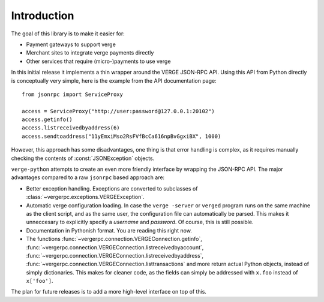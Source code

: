 ****************************
  Introduction
****************************

The goal of this library is to make it easier for:

- Payment gateways to support verge
- Merchant sites to integrate verge payments directly
- Other services that require (micro-)payments to use verge

In this initial release it implements a thin wrapper around the 
VERGE JSON-RPC API. Using this API from Python directly is conceptually very simple, 
here is the example from the API 
documentation page:

::

    from jsonrpc import ServiceProxy
    
    access = ServiceProxy("http://user:password@127.0.0.1:20102")
    access.getinfo()
    access.listreceivedbyaddress(6)
    access.sendtoaddress("11yEmxiMso2RsFVfBcCa616npBvGgxiBX", 1000)

However, this approach has some disadvantages, one thing is that error handling is complex, as it
requires manually checking the contents of :const:`JSONException` objects.

``verge-python`` attempts to create an even more friendly interface by wrapping the JSON-RPC API. The major advantages
compared to a raw ``jsonrpc`` based approach are:

- Better exception handling. Exceptions are converted to subclasses of :class:`~vergerpc.exceptions.VERGEException`.

- Automatic verge configuration loading. In case the ``verge -server`` or ``verged`` program runs on the same 
  machine as the client script, and as the same user, the configuration file can automatically be parsed. This
  makes it unneccesary to explicitly specify a *username* and *password*. Of course, this is still possible.

- Documentation in Pythonish format. You are reading this right now.

- The functions 
  :func:`~vergerpc.connection.VERGEConnection.getinfo`, :func:`~vergerpc.connection.VERGEConnection.listreceivedbyaccount`,
  :func:`~vergerpc.connection.VERGEConnection.listreceivedbyaddress`, 
  :func:`~vergerpc.connection.VERGEConnection.listtransactions` and more return actual Python objects, instead of simply
  dictionaries. This makes for cleaner code, as the fields can simply be addressed with ``x.foo`` instead of 
  ``x['foo']``.

The plan for future releases is to add a more high-level interface on top of this.


